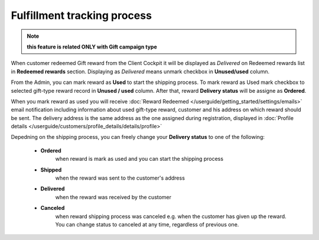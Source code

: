 .. index::
   single: fulfillment_tracking

Fulfillment tracking process
==============================

.. note:: 

    **this feature is related ONLY with Gift campaign type**

When customer redeemed Gift reward from the Client Cockpit it will be displayed as *Delivered* on Redeemed rewards list in **Redeemed rewards** section. Displaying as *Delivered* means unmark checkbox in **Unused/used** column.  

From the Admin, you can mark reward as **Used** to start the shipping process. To mark reward as Used mark checkbox to selected gift-type reward record in **Unused / used** column. After that, reward **Delivery status** will be assigne as **Ordered**. 

When you mark reward as used you will receive :doc:`Reward Redeemed  </userguide/getting_started/settings/emails>` email notification including information about used gift-type reward, customer and his address on which reward should be sent. The delivery address is the same address as the one assigned during registration, displayed in :doc:`Profile details </userguide/customers/profile_details/details/profile>` 

Depedning on the shipping process, you can freely change your **Delivery status** to one of the following:

 - **Ordered**
    when reward is mark as used and you can start the shipping process
    
 - **Shipped**
    when the reward was sent to the customer's address
    
 - **Delivered**
    when the reward was received by the customer
    
 - **Canceled** 
    when reward shipping process was canceled e.g. when the customer has given up the reward. You can change status to canceled at any time, regardless of previous one.   

